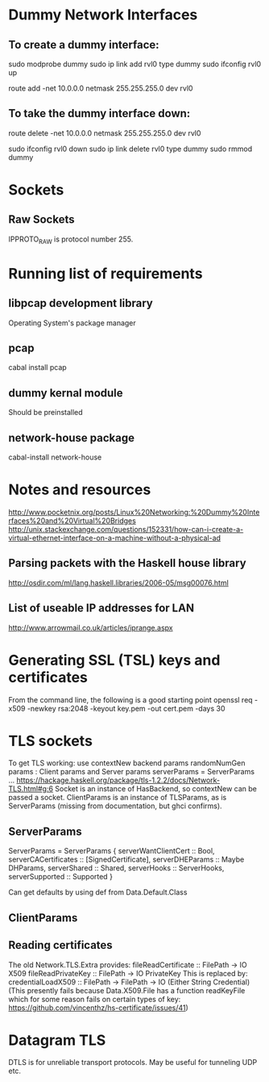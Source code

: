 * Dummy Network Interfaces
** To create a dummy interface:

sudo modprobe dummy
sudo ip link add rvl0 type dummy
sudo ifconfig rvl0 up

route add -net 10.0.0.0 netmask 255.255.255.0 dev rvl0

** To take the dummy interface down:

route delete -net 10.0.0.0 netmask 255.255.255.0 dev rvl0

sudo ifconfig rvl0 down
sudo ip link delete rvl0 type dummy
sudo rmmod dummy
* Sockets
** Raw Sockets
IPPROTO_RAW is protocol number 255.
* Running list of requirements
** libpcap development library
Operating System's package manager
** pcap
cabal install pcap
** dummy kernal module
Should be preinstalled
** network-house package
cabal-install network-house
* Notes and resources
http://www.pocketnix.org/posts/Linux%20Networking:%20Dummy%20Interfaces%20and%20Virtual%20Bridges
http://unix.stackexchange.com/questions/152331/how-can-i-create-a-virtual-ethernet-interface-on-a-machine-without-a-physical-ad
** Parsing packets with the Haskell house library
http://osdir.com/ml/lang.haskell.libraries/2006-05/msg00076.html
** List of useable IP addresses for LAN
http://www.arrowmail.co.uk/articles/iprange.aspx
* Generating SSL (TSL) keys and certificates
From the command line, the following is a good starting point
openssl req -x509 -newkey rsa:2048 -keyout key.pem -out cert.pem -days 30


* TLS sockets
To get TLS working: use contextNew backend params randomNumGen
params : Client params and Server params
serverParams = ServerParams ...
https://hackage.haskell.org/package/tls-1.2.2/docs/Network-TLS.html#g:6
Socket is an instance of HasBackend, so contextNew can be passed a socket.
ClientParams is an instance of TLSParams, as is ServerParams (missing from documentation, but ghci confirms).
** ServerParams
ServerParams = ServerParams {
serverWantClientCert :: Bool,
serverCACertificates :: [SignedCertificate],
serverDHEParams :: Maybe DHParams,
serverShared :: Shared,
serverHooks :: ServerHooks,
serverSupported :: Supported }

Can get defaults by using def from Data.Default.Class
** ClientParams
** Reading certificates
The old Network.TLS.Extra provides:
fileReadCertificate :: FilePath -> IO X509
fileReadPrivateKey :: FilePath -> IO PrivateKey
This is replaced by:
credentialLoadX509 :: FilePath -> FilePath -> IO (Either String Credential)
(This presently fails because Data.X509.File has a function readKeyFile which for some reason fails on certain types of key:
https://github.com/vincenthz/hs-certificate/issues/41)
* Datagram TLS
DTLS is for unreliable transport protocols. May be useful for tunneling UDP etc.
